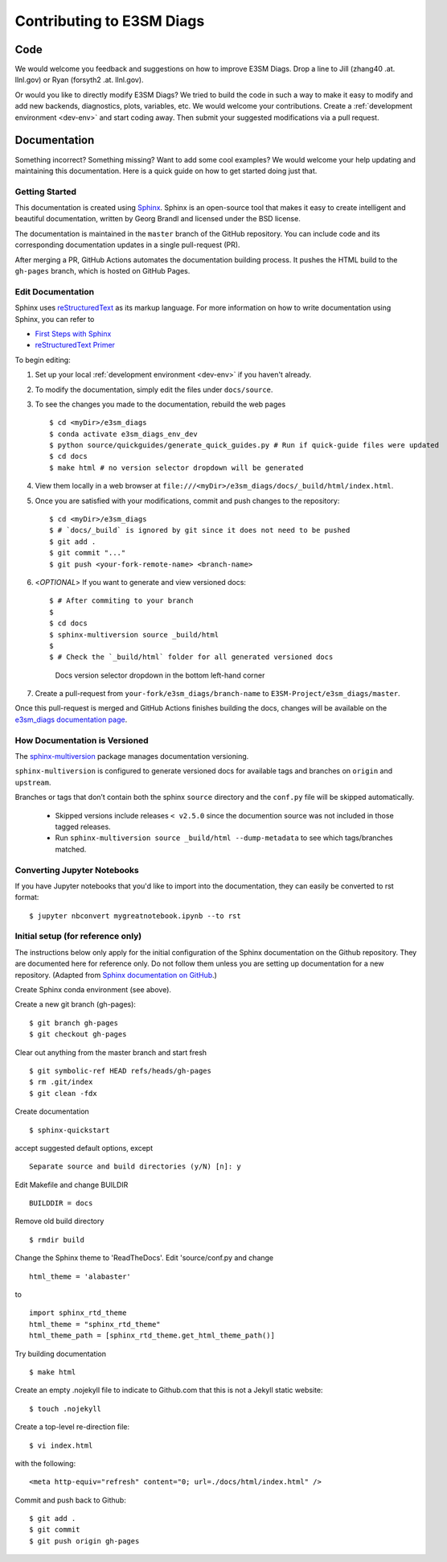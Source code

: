 **************************
Contributing to E3SM Diags
**************************

.. highlight:: none

Code
====

We would welcome you feedback and suggestions on how to improve E3SM Diags.
Drop a line to Jill (zhang40 .at. llnl.gov) or Ryan (forsyth2 .at. llnl.gov).

Or would you like to directly modify E3SM Diags? We tried to build the code in such a way
to make it easy to modify and add new backends, diagnostics, plots, variables, etc.
We would welcome your contributions. Create a :ref:`development environment <dev-env>`
and start coding away. Then submit your suggested modifications via a pull request.

Documentation
=============

Something incorrect? Something missing? Want to add some cool examples?
We would welcome your help updating and maintaining this documentation.
Here is a quick guide on how to get started doing just that.

Getting Started
--------------------------

This documentation is created using
`Sphinx <http://www.sphinx-doc.org/en/stable>`_. Sphinx is an open-source tool
that makes it easy to create intelligent and beautiful documentation, written
by Georg Brandl and licensed under the BSD license.

The documentation is maintained in the ``master`` branch of the GitHub repository.
You can include code and its corresponding documentation updates in a single pull-request (PR).

After merging a PR, GitHub Actions automates the documentation building process.
It pushes the HTML build to the ``gh-pages`` branch, which is hosted on GitHub Pages.


Edit Documentation
-------------------------------

Sphinx uses `reStructuredText <http://docutils.sourceforge.net/rst.html>`_
as its markup language. For more information on how to write documentation
using Sphinx, you can refer to

* `First Steps with Sphinx <http://www.sphinx-doc.org/en/stable/tutorial.html>`_
* `reStructuredText Primer <http://www.sphinx-doc.org/en/stable/rest.html#external-links>`_

To begin editing:

1. Set up your local :ref:`development environment <dev-env>` if you haven't already.

2. To modify the documentation, simply edit the files under ``docs/source``.

3. To see the changes you made to the documentation, rebuild the web pages ::

    $ cd <myDir>/e3sm_diags
    $ conda activate e3sm_diags_env_dev
    $ python source/quickguides/generate_quick_guides.py # Run if quick-guide files were updated
    $ cd docs
    $ make html # no version selector dropdown will be generated

4. View them locally in a web browser at ``file:///<myDir>/e3sm_diags/docs/_build/html/index.html``.

5. Once you are satisfied with your modifications, commit and push changes to the repository: ::

    $ cd <myDir>/e3sm_diags
    $ # `docs/_build` is ignored by git since it does not need to be pushed
    $ git add .
    $ git commit "..."
    $ git push <your-fork-remote-name> <branch-name>

6. <`OPTIONAL`> If you want to generate and view versioned docs: ::

    $ # After commiting to your branch
    $
    $ cd docs
    $ sphinx-multiversion source _build/html
    $
    $ # Check the `_build/html` folder for all generated versioned docs

   .. figure:: _static/docs-version-selector.png
      :alt: Docs version selector

      Docs version selector dropdown in the bottom left-hand corner

7. Create a pull-request from ``your-fork/e3sm_diags/branch-name`` to ``E3SM-Project/e3sm_diags/master``.

Once this pull-request is merged and GitHub Actions finishes building the docs, changes will be available on the
`e3sm_diags documentation page <https://e3sm-project.github.io/e3sm_diags/>`_.

How Documentation is Versioned
----------------------------
The `sphinx-multiversion <https://github.com/Holzhaus/sphinx-multiversion>`_ package manages documentation versioning.

``sphinx-multiversion`` is configured to generate versioned docs for available tags and branches on ``origin`` and ``upstream``.

Branches or tags that don’t contain both the sphinx ``source`` directory and the ``conf.py`` file will be skipped automatically.

    - Skipped versions include releases ``< v2.5.0`` since the documention source was not included in those tagged releases.
    - Run ``sphinx-multiversion source _build/html --dump-metadata`` to see which tags/branches matched.

Converting Jupyter Notebooks
----------------------------

If you have Jupyter notebooks that you'd like to import into the documentation,
they can easily be converted to rst format: ::

   $ jupyter nbconvert mygreatnotebook.ipynb --to rst

Initial setup (for reference only)
----------------------------------

The instructions below only apply for the initial configuration of the
Sphinx documentation on the Github repository. They are documented here
for reference only. Do not follow them unless you are setting up documentation
for a new repository. (Adapted from `Sphinx documentation on GitHub
<http://datadesk.latimes.com/posts/2012/01/sphinx-on-github>`_.)

Create Sphinx conda environment (see above).

Create a new git branch (gh-pages): ::

  $ git branch gh-pages
  $ git checkout gh-pages

Clear out anything from the master branch and start fresh ::

  $ git symbolic-ref HEAD refs/heads/gh-pages
  $ rm .git/index
  $ git clean -fdx

Create documentation ::

  $ sphinx-quickstart

accept suggested default options, except ::

  Separate source and build directories (y/N) [n]: y

Edit Makefile and change BUILDIR ::

  BUILDDIR = docs

Remove old build directory ::

  $ rmdir build

Change the Sphinx theme to 'ReadTheDocs'. Edit 'source/conf.py and change ::

  html_theme = 'alabaster'

to ::

  import sphinx_rtd_theme
  html_theme = "sphinx_rtd_theme"
  html_theme_path = [sphinx_rtd_theme.get_html_theme_path()]

Try building documentation ::

  $ make html

Create an empty .nojekyll file to indicate to Github.com that this
is not a Jekyll static website: ::

  $ touch .nojekyll

Create a top-level re-direction file: ::

  $ vi index.html

with the following: ::

  <meta http-equiv="refresh" content="0; url=./docs/html/index.html" />

Commit and push back to Github: ::

  $ git add .
  $ git commit
  $ git push origin gh-pages

